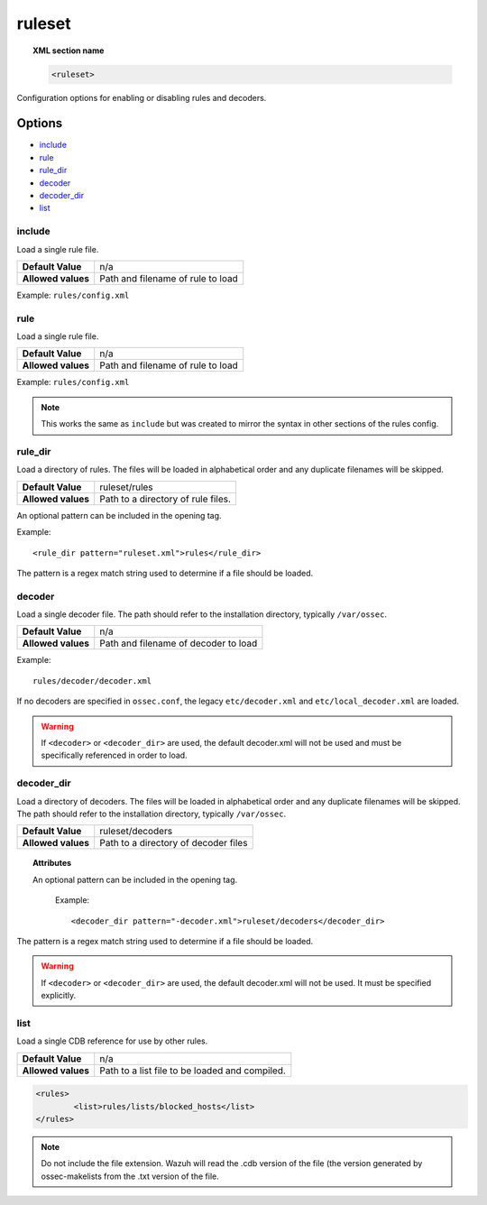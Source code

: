 .. _reference_ossec_rules:


ruleset
=======

.. topic:: XML section name

	.. code-block:: xml

		<ruleset>

Configuration options for enabling or disabling rules and decoders.

Options
-------

- `include`_
- `rule`_
- `rule_dir`_
- `decoder`_
- `decoder_dir`_
- `list`_

include
^^^^^^^

Load a single rule file.

+--------------------+-----------------------------------+
| **Default Value**  | n/a                               |
+--------------------+-----------------------------------+
| **Allowed values** | Path and filename of rule to load |
+--------------------+-----------------------------------+

Example: ``rules/config.xml``


rule
^^^^^^^

Load a single rule file.

+--------------------+-----------------------------------+
| **Default Value**  | n/a                               |
+--------------------+-----------------------------------+
| **Allowed values** | Path and filename of rule to load |
+--------------------+-----------------------------------+

Example: ``rules/config.xml``


.. note::

    This works the same as ``include`` but was created to mirror the syntax in other sections of the rules config.

rule_dir
^^^^^^^^

Load a directory of rules. The files will be loaded in alphabetical order and any duplicate filenames will be skipped.

+--------------------+------------------------------------+
| **Default Value**  | ruleset/rules                      |
+--------------------+------------------------------------+
| **Allowed values** | Path to a directory of rule files. |
+--------------------+------------------------------------+


An optional pattern can be included in the opening tag.

Example::

	  <rule_dir pattern="ruleset.xml">rules</rule_dir>

The pattern is a regex match string used to determine if a file should be loaded.


decoder
^^^^^^^

Load a single decoder file. The path should refer to the installation directory, typically ``/var/ossec``.

+--------------------+--------------------------------------+
| **Default Value**  | n/a                                  |
+--------------------+--------------------------------------+
| **Allowed values** | Path and filename of decoder to load |
+--------------------+--------------------------------------+

Example::

	 rules/decoder/decoder.xml

If no decoders are specified in ``ossec.conf``, the legacy ``etc/decoder.xml`` and
``etc/local_decoder.xml`` are loaded.

.. warning::

	If ``<decoder>`` or ``<decoder_dir>`` are used, the default decoder.xml will not be used and must be specifically referenced in order to load.

decoder_dir
^^^^^^^^^^^^^^

Load a directory of decoders. The files will be loaded in alphabetical order and any duplicate filenames will be skipped.  The path should refer to the installation directory, typically ``/var/ossec``.

+--------------------+--------------------------------------+
| **Default Value**  | ruleset/decoders                     |
+--------------------+--------------------------------------+
| **Allowed values** | Path to a directory of decoder files |
+--------------------+--------------------------------------+

.. topic:: Attributes

  An optional pattern can be included in the opening tag.

	Example::

		<decoder_dir pattern="-decoder.xml">ruleset/decoders</decoder_dir>

The pattern is a regex match string used to determine if a file should be loaded.

.. warning::

    If ``<decoder>`` or ``<decoder_dir>`` are used, the default decoder.xml will not be used. It must be specified explicitly.


list
^^^^^^^

Load a single CDB reference for use by other rules.

+--------------------+------------------------------------------------+
| **Default Value**  | n/a                                            |
+--------------------+------------------------------------------------+
| **Allowed values** | Path to a list file to be loaded and compiled. |
+--------------------+------------------------------------------------+

.. code-block:: xml

	<rules>
		<list>rules/lists/blocked_hosts</list>
	</rules>

.. note::

    Do not include the file extension.  Wazuh will read the .cdb version of the file (the version generated by ossec-makelists from the .txt version of the file.
